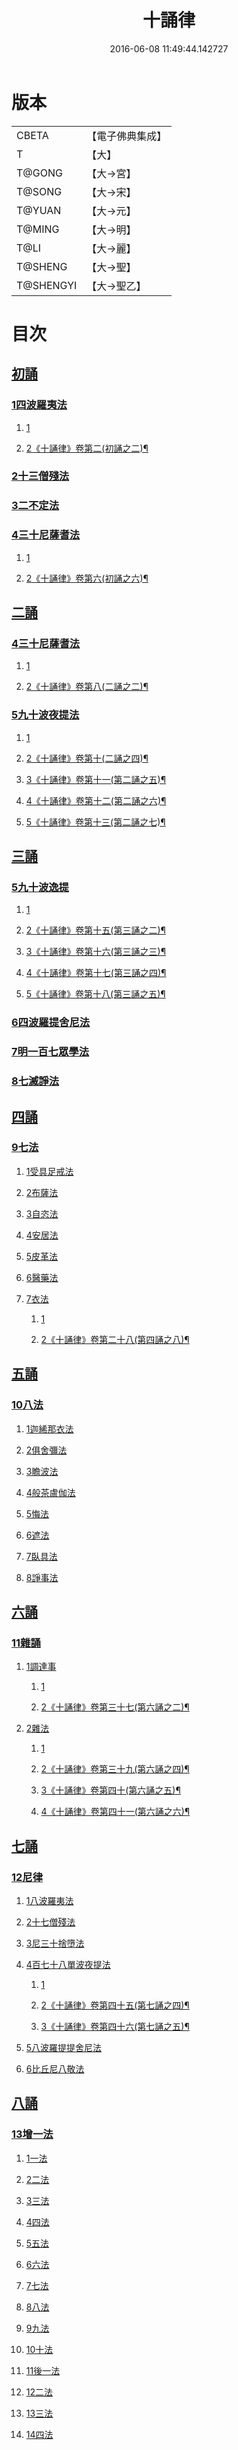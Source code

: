 #+TITLE: 十誦律 
#+DATE: 2016-06-08 11:49:44.142727

* 版本
 |     CBETA|【電子佛典集成】|
 |         T|【大】     |
 |    T@GONG|【大→宮】   |
 |    T@SONG|【大→宋】   |
 |    T@YUAN|【大→元】   |
 |    T@MING|【大→明】   |
 |      T@LI|【大→麗】   |
 |   T@SHENG|【大→聖】   |
 | T@SHENGYI|【大→聖乙】  |

* 目次
** [[file:KR6k0016_001.txt::001-0001a7][初誦]]
*** [[file:KR6k0016_001.txt::001-0001a7][1四波羅夷法]]
**** [[file:KR6k0016_001.txt::001-0001a7][1]]
**** [[file:KR6k0016_002.txt::002-0007b17][2《十誦律》卷第二(初誦之二)¶]]
*** [[file:KR6k0016_003.txt::003-0013c25][2十三僧殘法]]
*** [[file:KR6k0016_004.txt::004-0028b8][3二不定法]]
*** [[file:KR6k0016_005.txt::005-0029c25][4三十尼薩耆法]]
**** [[file:KR6k0016_005.txt::005-0029c25][1]]
**** [[file:KR6k0016_006.txt::006-0042a21][2《十誦律》卷第六(初誦之六)¶]]
** [[file:KR6k0016_007.txt::007-0047c8][二誦]]
*** [[file:KR6k0016_007.txt::007-0047c8][4三十尼薩耆法]]
**** [[file:KR6k0016_007.txt::007-0047c8][1]]
**** [[file:KR6k0016_008.txt::008-0054a17][2《十誦律》卷第八(二誦之二)¶]]
*** [[file:KR6k0016_009.txt::009-0063b14][5九十波夜提法]]
**** [[file:KR6k0016_009.txt::009-0063b14][1]]
**** [[file:KR6k0016_010.txt::010-0071b15][2《十誦律》卷第十(二誦之四)¶]]
**** [[file:KR6k0016_011.txt::011-0077c2][3《十誦律》卷第十一(第二誦之五)¶]]
**** [[file:KR6k0016_012.txt::012-0083b14][4《十誦律》卷第十二(第二誦之六)¶]]
**** [[file:KR6k0016_013.txt::013-0090a20][5《十誦律》卷第十三(第二誦之七)¶]]
** [[file:KR6k0016_014.txt::014-0097b4][三誦]]
*** [[file:KR6k0016_014.txt::014-0097b4][5九十波逸提]]
**** [[file:KR6k0016_014.txt::014-0097b4][1]]
**** [[file:KR6k0016_015.txt::015-0104a16][2《十誦律》卷第十五(第三誦之二)¶]]
**** [[file:KR6k0016_016.txt::016-0109c4][3《十誦律》卷第十六(第三誦之三)¶]]
**** [[file:KR6k0016_017.txt::017-0117c20][4《十誦律》卷第十七(第三誦之四)¶]]
**** [[file:KR6k0016_018.txt::018-0124c6][5《十誦律》卷第十八(第三誦之五)¶]]
*** [[file:KR6k0016_019.txt::019-0131a4][6四波羅提舍尼法]]
*** [[file:KR6k0016_019.txt::019-0133b14][7明一百七眾學法]]
*** [[file:KR6k0016_020.txt::020-0141b12][8七滅諍法]]
** [[file:KR6k0016_021.txt::021-0148a4][四誦]]
*** [[file:KR6k0016_021.txt::021-0148a4][9七法]]
**** [[file:KR6k0016_021.txt::021-0148a4][1受具足戒法]]
**** [[file:KR6k0016_022.txt::022-0158a4][2布薩法]]
**** [[file:KR6k0016_023.txt::023-0165a9][3自恣法]]
**** [[file:KR6k0016_024.txt::024-0173b4][4安居法]]
**** [[file:KR6k0016_025.txt::025-0178a18][5皮革法]]
**** [[file:KR6k0016_026.txt::026-0184b23][6醫藥法]]
**** [[file:KR6k0016_027.txt::027-0194b8][7衣法]]
***** [[file:KR6k0016_027.txt::027-0194b8][1]]
***** [[file:KR6k0016_028.txt::028-0200a26][2《十誦律》卷第二十八(第四誦之八)¶]]
** [[file:KR6k0016_029.txt::029-0206c4][五誦]]
*** [[file:KR6k0016_029.txt::029-0206c4][10八法]]
**** [[file:KR6k0016_029.txt::029-0206c4][1迦絺那衣法]]
**** [[file:KR6k0016_030.txt::030-0214a19][2俱舍彌法]]
**** [[file:KR6k0016_030.txt::030-0218a1][3瞻波法]]
**** [[file:KR6k0016_031.txt::031-0221a17][4般茶盧伽法]]
**** [[file:KR6k0016_032.txt::032-0228b15][5悔法]]
**** [[file:KR6k0016_033.txt::033-0239b6][6遮法]]
**** [[file:KR6k0016_034.txt::034-0242a19][7臥具法]]
**** [[file:KR6k0016_035.txt::035-0251a20][8諍事法]]
** [[file:KR6k0016_036.txt::036-0257a5][六誦]]
*** [[file:KR6k0016_036.txt::036-0257a5][11雜誦]]
**** [[file:KR6k0016_036.txt::036-0257a5][1調達事]]
***** [[file:KR6k0016_036.txt::036-0257a5][1]]
***** [[file:KR6k0016_037.txt::037-0264b19][2《十誦律》卷第三十七(第六誦之二)¶]]
**** [[file:KR6k0016_038.txt::038-0271c11][2雜法]]
***** [[file:KR6k0016_038.txt::038-0271c11][1]]
***** [[file:KR6k0016_039.txt::039-0279b15][2《十誦律》卷第三十九(第六誦之四)¶]]
***** [[file:KR6k0016_040.txt::040-0287c3][3《十誦律》卷第四十(第六誦之五)¶]]
***** [[file:KR6k0016_041.txt::041-0295b4][4《十誦律》卷第四十一(第六誦之六)¶]]
** [[file:KR6k0016_042.txt::042-0302c14][七誦]]
*** [[file:KR6k0016_042.txt::042-0302c14][12尼律]]
**** [[file:KR6k0016_042.txt::042-0302c14][1八波羅夷法]]
**** [[file:KR6k0016_042.txt::042-0307a3][2十七僧殘法]]
**** [[file:KR6k0016_043.txt::043-0313b5][3尼三十捨墮法]]
**** [[file:KR6k0016_044.txt::044-0317a25][4百七十八單波夜提法]]
***** [[file:KR6k0016_044.txt::044-0317a25][1]]
***** [[file:KR6k0016_045.txt::045-0323a5][2《十誦律》卷第四十五(第七誦之四)¶]]
***** [[file:KR6k0016_046.txt::046-0330a2][3《十誦律》卷第四十六(第七誦之五)¶]]
**** [[file:KR6k0016_047.txt::047-0345a23][5八波羅提提舍尼法]]
**** [[file:KR6k0016_047.txt::047-0345b29][6比丘尼八敬法]]
** [[file:KR6k0016_048.txt::048-0346a9][八誦]]
*** [[file:KR6k0016_048.txt::048-0346a9][13增一法]]
**** [[file:KR6k0016_048.txt::048-0346a9][1一法]]
**** [[file:KR6k0016_048.txt::048-0353c8][2二法]]
**** [[file:KR6k0016_049.txt::049-0355c12][3三法]]
**** [[file:KR6k0016_049.txt::049-0356c14][4四法]]
**** [[file:KR6k0016_049.txt::049-0358a28][5五法]]
**** [[file:KR6k0016_050.txt::050-0367a6][6六法]]
**** [[file:KR6k0016_050.txt::050-0367b23][7七法]]
**** [[file:KR6k0016_050.txt::050-0367c15][8八法]]
**** [[file:KR6k0016_050.txt::050-0368a21][9九法]]
**** [[file:KR6k0016_050.txt::050-0368b3][10十法]]
**** [[file:KR6k0016_050.txt::050-0369b25][11後一法]]
**** [[file:KR6k0016_050.txt::050-0369c9][12二法]]
**** [[file:KR6k0016_050.txt::050-0370b7][13三法]]
**** [[file:KR6k0016_050.txt::050-0370b28][14四法]]
**** [[file:KR6k0016_051.txt::051-0370c22][15五法]]
**** [[file:KR6k0016_051.txt::051-0372a13][16六法]]
**** [[file:KR6k0016_051.txt::051-0372a14][17七法]]
**** [[file:KR6k0016_051.txt::051-0372a15][18八法]]
**** [[file:KR6k0016_051.txt::051-0372a19][19九法]]
**** [[file:KR6k0016_051.txt::051-0373a3][20十法]]
**** [[file:KR6k0016_051.txt::051-0373c7][21增十一相]]
** [[file:KR6k0016_052.txt::052-0379a4][九誦]]
*** [[file:KR6k0016_052.txt::052-0379a4][14優波離問法]]
**** [[file:KR6k0016_052.txt::052-0379a4][1婬事]]
**** [[file:KR6k0016_052.txt::052-0379b23][2盜事]]
**** [[file:KR6k0016_052.txt::052-0381b2][3殺事]]
**** [[file:KR6k0016_052.txt::052-0382a15][4妄語事]]
**** [[file:KR6k0016_052.txt::052-0383b15][5十三事]]
**** [[file:KR6k0016_053.txt::053-0386c24][6二不定法]]
**** [[file:KR6k0016_053.txt::053-0388b14][7三十捨墮法]]
**** [[file:KR6k0016_053.txt::053-0391a28][8波夜提事]]
**** [[file:KR6k0016_053.txt::053-0396c28][9七滅諍法]]
**** [[file:KR6k0016_054.txt::054-0397a17][10七法]]
**** [[file:KR6k0016_054.txt::054-0401b3][11八法]]
**** [[file:KR6k0016_055.txt::055-0405a21][12雜事]]
** [[file:KR6k0016_056.txt::056-0410a4][十誦]]
*** [[file:KR6k0016_056.txt::056-0410a4][15比丘誦]]
*** [[file:KR6k0016_057.txt::057-0423b10][16二種毘尼及雜誦]]
*** [[file:KR6k0016_057.txt::057-0424b16][17波羅夷法]]
**** [[file:KR6k0016_057.txt::057-0424b16][1初戒(婬戒)]]
**** [[file:KR6k0016_057.txt::057-0427a12][2二戒(盜戒)]]
**** [[file:KR6k0016_058.txt::058-0435b24][3三戒(殺戒)]]
**** [[file:KR6k0016_059.txt::059-0439a22][4四戒(大妄語戒)]]
*** [[file:KR6k0016_059.txt::059-0442c26][18僧伽婆尸沙初]]
** [[file:KR6k0016_060.txt::060-0445c12][善誦毘尼序卷]]
*** [[file:KR6k0016_060.txt::060-0445c12][1五百比丘結集三藏法品(序卷上)]]
*** [[file:KR6k0016_060.txt::060-0450a27][2七百比丘集滅惡法品(序卷上-中)]]
*** [[file:KR6k0016_061.txt::061-0456b9][3毘尼中雜品(序卷中)]]
*** [[file:KR6k0016_061.txt::061-0461c1][4因緣品(序卷下)]]

* 卷
[[file:KR6k0016_001.txt][十誦律 1]]
[[file:KR6k0016_002.txt][十誦律 2]]
[[file:KR6k0016_003.txt][十誦律 3]]
[[file:KR6k0016_004.txt][十誦律 4]]
[[file:KR6k0016_005.txt][十誦律 5]]
[[file:KR6k0016_006.txt][十誦律 6]]
[[file:KR6k0016_007.txt][十誦律 7]]
[[file:KR6k0016_008.txt][十誦律 8]]
[[file:KR6k0016_009.txt][十誦律 9]]
[[file:KR6k0016_010.txt][十誦律 10]]
[[file:KR6k0016_011.txt][十誦律 11]]
[[file:KR6k0016_012.txt][十誦律 12]]
[[file:KR6k0016_013.txt][十誦律 13]]
[[file:KR6k0016_014.txt][十誦律 14]]
[[file:KR6k0016_015.txt][十誦律 15]]
[[file:KR6k0016_016.txt][十誦律 16]]
[[file:KR6k0016_017.txt][十誦律 17]]
[[file:KR6k0016_018.txt][十誦律 18]]
[[file:KR6k0016_019.txt][十誦律 19]]
[[file:KR6k0016_020.txt][十誦律 20]]
[[file:KR6k0016_021.txt][十誦律 21]]
[[file:KR6k0016_022.txt][十誦律 22]]
[[file:KR6k0016_023.txt][十誦律 23]]
[[file:KR6k0016_024.txt][十誦律 24]]
[[file:KR6k0016_025.txt][十誦律 25]]
[[file:KR6k0016_026.txt][十誦律 26]]
[[file:KR6k0016_027.txt][十誦律 27]]
[[file:KR6k0016_028.txt][十誦律 28]]
[[file:KR6k0016_029.txt][十誦律 29]]
[[file:KR6k0016_030.txt][十誦律 30]]
[[file:KR6k0016_031.txt][十誦律 31]]
[[file:KR6k0016_032.txt][十誦律 32]]
[[file:KR6k0016_033.txt][十誦律 33]]
[[file:KR6k0016_034.txt][十誦律 34]]
[[file:KR6k0016_035.txt][十誦律 35]]
[[file:KR6k0016_036.txt][十誦律 36]]
[[file:KR6k0016_037.txt][十誦律 37]]
[[file:KR6k0016_038.txt][十誦律 38]]
[[file:KR6k0016_039.txt][十誦律 39]]
[[file:KR6k0016_040.txt][十誦律 40]]
[[file:KR6k0016_041.txt][十誦律 41]]
[[file:KR6k0016_042.txt][十誦律 42]]
[[file:KR6k0016_043.txt][十誦律 43]]
[[file:KR6k0016_044.txt][十誦律 44]]
[[file:KR6k0016_045.txt][十誦律 45]]
[[file:KR6k0016_046.txt][十誦律 46]]
[[file:KR6k0016_047.txt][十誦律 47]]
[[file:KR6k0016_048.txt][十誦律 48]]
[[file:KR6k0016_049.txt][十誦律 49]]
[[file:KR6k0016_050.txt][十誦律 50]]
[[file:KR6k0016_051.txt][十誦律 51]]
[[file:KR6k0016_052.txt][十誦律 52]]
[[file:KR6k0016_053.txt][十誦律 53]]
[[file:KR6k0016_054.txt][十誦律 54]]
[[file:KR6k0016_055.txt][十誦律 55]]
[[file:KR6k0016_056.txt][十誦律 56]]
[[file:KR6k0016_057.txt][十誦律 57]]
[[file:KR6k0016_058.txt][十誦律 58]]
[[file:KR6k0016_059.txt][十誦律 59]]
[[file:KR6k0016_060.txt][十誦律 60]]
[[file:KR6k0016_061.txt][十誦律 61]]

